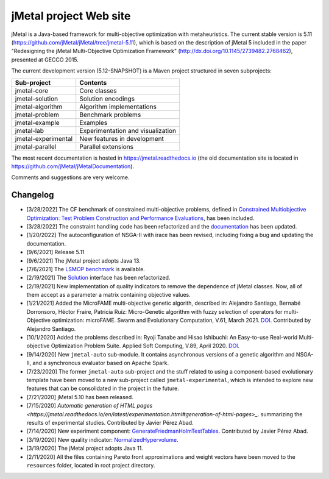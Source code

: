 jMetal project Web site
=======================

.. image:: https://github.com/jMetal/jMetal/actions/workflows/build.yml/badge.svg
    :alt: Build Status
    :target: https://github.com/jMetal/jMetal/actions/workflows/build.yml

.. image:: https://github.com/jMetal/jMetal/actions/workflows/test.yml/badge.svg
    :alt: Test Status
    :target: https://github.com/jMetal/jMetal/actions/workflows/test.yml

.. image:: https://github.com/jMetal/jMetal/actions/workflows/integration-test.yml/badge.svg
    :alt: Integration Test Status
    :target: https://github.com/jMetal/jMetal/actions/workflows/integration-test.yml

.. image:: https://readthedocs.org/projects/jmetal/badge/?version=latest
   :alt: Documentation Status
   :target: https://jmetal.readthedocs.io/?badge=latest

jMetal is a Java-based framework for multi-objective optimization with metaheuristics. The current stable version is 5.11 (https://github.com/jMetal/jMetal/tree/jmetal-5.11), which is based on the description of jMetal 5 included in the paper "Redesigning the jMetal Multi-Objective Optimization Framework" (http://dx.doi.org/10.1145/2739482.2768462), presented at GECCO 2015.

The current development version (5.12-SNAPSHOT) is a Maven project structured in seven subprojects:

+---------------------+------------------------------------+
| Sub-project         |  Contents                          | 
+=====================+====================================+
| jmetal-core         |  Core classes                      |
+---------------------+------------------------------------+
| jmetal-solution     |  Solution encodings                |
+---------------------+------------------------------------+
| jmetal-algorithm    |  Algorithm implementations         |
+---------------------+------------------------------------+
| jmetal-problem      |  Benchmark problems                |
+---------------------+------------------------------------+
| jmetal-example      |  Examples                          |
+---------------------+------------------------------------+
| jmetal-lab          |  Experimentation and visualization |
+---------------------+------------------------------------+
| jmetal-experimental |  New features in development       |
+---------------------+------------------------------------+
| jmetal-parallel     |  Parallel extensions               |
+---------------------+------------------------------------+

The most recent documentation is hosted in https://jmetal.readthedocs.io  (the old documentation site is located in https://github.com/jMetal/jMetalDocumentation).

Comments and suggestions are very welcome.

Changelog
---------
* [3/28/2022] The CF benchmark of constrained multi-objective problems, defined in `Constrained Multiobjective Optimization: Test Problem Construction and Performance Evaluations <https://doi.org/10.1109/TEVC.2020.3011829>`_, has been included. 

* [3/28/2022] The constraint handling code has been refactorized and the `documentation <https://jmetal.readthedocs.io/en/latest/constraints.html>`_ has been updated.

* [1/20/2022] The autoconfiguration of NSGA-II with irace has been revised, including fixing a bug and updating the documentation.

* [9/6/2021] Release 5.11

* [9/6/2021] The jMetal project adopts Java 13.

* [7/6/2021] The `LSMOP benchmark <https://doi.org/10.1109/TCYB.2016.2600577>`_ is available. 

* [2/19/2021] The `Solution <https://github.com/jMetal/jMetal/blob/master/jmetal-core/src/main/java/org/uma/jmetal/solution/Solution.java>`_ interface has been refactorized.

* [2/19/2021] New implementation of quality indicators to remove the dependence of jMetal classes. Now, all of them accept as a parameter a matrix containing objective values.

* [1/21/2021] Added the MicroFAME multi-objective genetic algorith, described in: Alejandro Santiago, Bernabé Dorronsoro, Héctor Fraire, Patricia Ruíz: Micro-Genetic algorithm with fuzzy selection of operators for multi-Objective optimization: microFAME. Swarm and Evolutionary Computation, V.61, March 2021. `DOI <https://doi.org/10.1016/j.swevo.2020.100818>`_. Contributed by Alejandro Santiago.

* [10/1/2020] Added the problems described in: Ryoji Tanabe and Hisao Ishibuchi: An Easy-to-use Real-world Multi-objective Optimization Problem Suite. Applied Soft Computing, V.89, April 2020. `DOI <https://doi.org/10.1016/j.asoc.2020.106078>`_.

* [9/14/2020] New ``jmetal-auto`` sub-module. It contains asynchronous versions of a genetic algorithm and NSGA-II, and a synchronous evaluator based on Apache Spark.

* [7/23/2020] The former ``jmetal-auto`` sub-project and the stuff related to using a component-based evolutionary template have been moved to a new sub-project called ``jmetal-experimental``, which is intended to explore new features that can be consolidated in the project in the future.

* [7/21/2020] jMetal 5.10 has been released.

* [7/15/2020] `Automatic generation of HTML pages <https://jmetal.readthedocs.io/en/latest/experimentation.html#generation-of-html-pages>_`. summarizing the results of experimental studies. Contributed by Javier Pérez Abad.

* [7/14/2020] New experiment component: `GenerateFriedmanHolmTestTables <https://github.com/jMetal/jMetal/blob/master/jmetal-lab/src/main/java/org/uma/jmetal/lab/experiment/component/impl/GenerateFriedmanHolmTestTables.java>`_. Contributed by Javier Pérez Abad.

* [3/19/2020] New quality indicator: `NormalizedHypervolume <https://github.com/jMetal/jMetal/blob/master/jmetal-core/src/main/java/org/uma/jmetal/qualityindicator/impl/NormalizedHypervolume.java>`_.

* [3/19/2020] The jMetal project adopts Java 11.

* [2/11/2020] All the files containing Pareto front approximations and weight vectors have been moved to the ``resources`` folder, located in root project directory.
